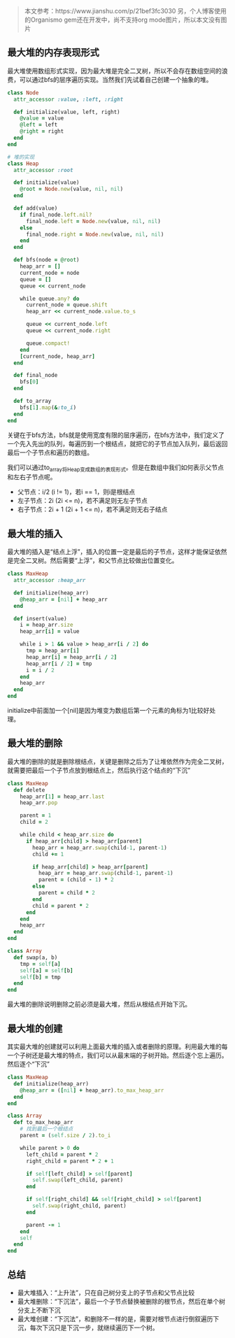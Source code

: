 #+BEGIN_QUOTE
本文参考：https://www.jianshu.com/p/21bef3fc3030
另，个人博客使用的Organismo gem还在开发中，尚不支持org mode图片，所以本文没有图片
#+END_QUOTE

** 最大堆的内存表现形式
   
   最大堆使用数组形式实现，因为最大堆是完全二叉树，所以不会存在数组空间的浪费，可以通过bfs的层序遍历实现。当然我们先试着自己创建一个抽象的堆。

   #+BEGIN_SRC ruby
   class Node
     attr_accessor :value, :left, :right
   
     def initialize(value, left, right)
       @value = value
       @left = left
       @right = right
     end
   end

   # 堆的实现
   class Heap
     attr_accessor :root
   
     def initialize(value)
       @root = Node.new(value, nil, nil)
     end
   
     def add(value)
       if final_node.left.nil?
         final_node.left = Node.new(value, nil, nil)
       else
         final_node.right = Node.new(value, nil, nil)
       end
     end
   
     def bfs(node = @root)
       heap_arr = []
       current_node = node
       queue = []
       queue << current_node
   
       while queue.any? do
         current_node = queue.shift
         heap_arr << current_node.value.to_s
   
         queue << current_node.left
         queue << current_node.right
   
         queue.compact!
       end
       [current_node, heap_arr]
     end
   
     def final_node
       bfs[0]
     end
   
     def to_array
       bfs[1].map(&:to_i)
     end
   end
   #+END_SRC
   
   关键在于bfs方法，bfs就是使用宽度有限的层序遍历，在bfs方法中，我们定义了一个先入先出的队列，每遍历到一个根结点，就把它的子节点加入队列，最后返回最后一个子节点和遍历的数组。
   
   我们可以通过to_array将Heap变成数组的表现形式。但是在数组中我们如何表示父节点和左右子节点呢。
   - 父节点：i/2 (i != 1)，若i == 1，则i是根结点
   - 左子节点：2i (2i <= n)，若不满足则无左子节点
   - 右子节点：2i + 1 (2i + 1 <= n)，若不满足则无右子结点

** 最大堆的插入

   最大堆的插入是“结点上浮”，插入的位置一定是最后的子节点，这样才能保证依然是完全二叉树。然后需要“上浮”，和父节点比较做出位置变化。

   #+BEGIN_SRC ruby
   class MaxHeap
     attr_accessor :heap_arr

     def initialize(heap_arr)
       @heap_arr = [nil] + heap_arr
     end

     def insert(value)
       i = heap_arr.size
       heap_arr[i] = value

       while i > 1 && value > heap_arr[i / 2] do
         tmp = heap_arr[i]
         heap_arr[i] = heap_arr[i / 2]
         heap_arr[i / 2] = tmp
         i = i / 2
       end
       heap_arr
     end
   end
   #+END_SRC

   initialize中前面加一个[nil]是因为堆变为数组后第一个元素的角标为1比较好处理。

** 最大堆的删除

   最大堆的删除的就是删除根结点，关键是删除之后为了让堆依然作为完全二叉树，就需要把最后一个子节点放到根结点上，然后执行这个结点的“下沉”

   #+BEGIN_SRC ruby
   class MaxHeap
     def delete
       heap_arr[1] = heap_arr.last
       heap_arr.pop

       parent = 1
       child = 2

       while child < heap_arr.size do
         if heap_arr[child] > heap_arr[parent]
           heap_arr = heap_arr.swap(child-1, parent-1)
           child += 1
           
           if heap_arr[child] > heap_arr[parent]
             heap_arr = heap_arr.swap(child-1, parent-1)
             parent = (child - 1) * 2
           else
             parent = child * 2
           end
           child = parent * 2
         end
       end
       heap_arr
     end
   end

   class Array
     def swap(a, b)
       tmp = self[a]
       self[a] = self[b]
       self[b] = tmp
     end
   end
   #+END_SRC

   最大堆的删除说明删除之前必须是最大堆，然后从根结点开始下沉。

** 最大堆的创建

   其实最大堆的创建就可以利用上面最大堆的插入或者删除的原理。利用最大堆的每一个子树还是最大堆的特点，我们可以从最末端的子树开始。然后逐个忘上遍历。然后逐个“下沉”

   #+BEGIN_SRC ruby
   class MaxHeap
     def initialize(heap_arr)
       @heap_arr = ([nil] + heap_arr).to_max_heap_arr
     end
   end

   class Array
     def to_max_heap_arr
       # 找到最后一个根结点
       parent = (self.size / 2).to_i
       
       while parent > 0 do
         left_child = parent * 2
         right_child = parent * 2 + 1

         if self[left_child] > self[parent]
           self.swap(left_child, parent)
         end

         if self[right_child] && self[right_child] > self[parent]
           self.swap(right_child, parent)
         end

         parent -= 1
       end
       self
     end
   end
   #+END_SRC

** 总结
   - 最大堆插入：“上升法”，只在自己树分支上的子节点和父节点比较
   - 最大堆删除：“下沉法”，最后一个子节点替换被删除的根节点，然后在单个树分支上不断下沉
   - 最大堆创建：“下沉法”，和删除不一样的是，需要对根节点进行倒叙遍历下沉，每次下沉只是下沉一步，就继续遍历下一个树。
